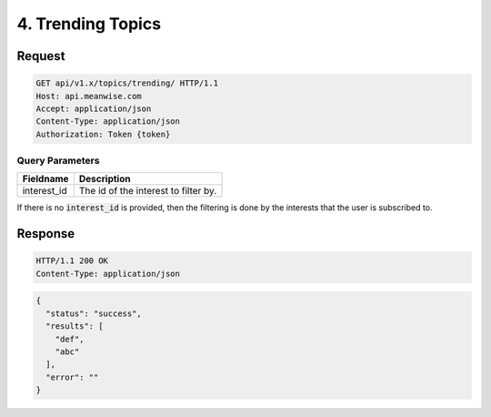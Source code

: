 ==================
4. Trending Topics
==================

Request
=======

.. code-block:: http

   GET api/v1.x/topics/trending/ HTTP/1.1
   Host: api.meanwise.com
   Accept: application/json
   Content-Type: application/json
   Authorization: Token {token}

Query Parameters
----------------

..  list-table::
    :header-rows: 1

    * - Fieldname
      - Description
    * - interest_id
      - The id of the interest to filter by.

If there is no :code:`interest_id` is provided, then the filtering is done by the interests that
the user is subscribed to.

Response
========

.. code-block:: http

  HTTP/1.1 200 OK
  Content-Type: application/json

.. code-block:: javascript

  {
    "status": "success",
    "results": [
      "def",
      "abc"
    ],
    "error": ""
  }